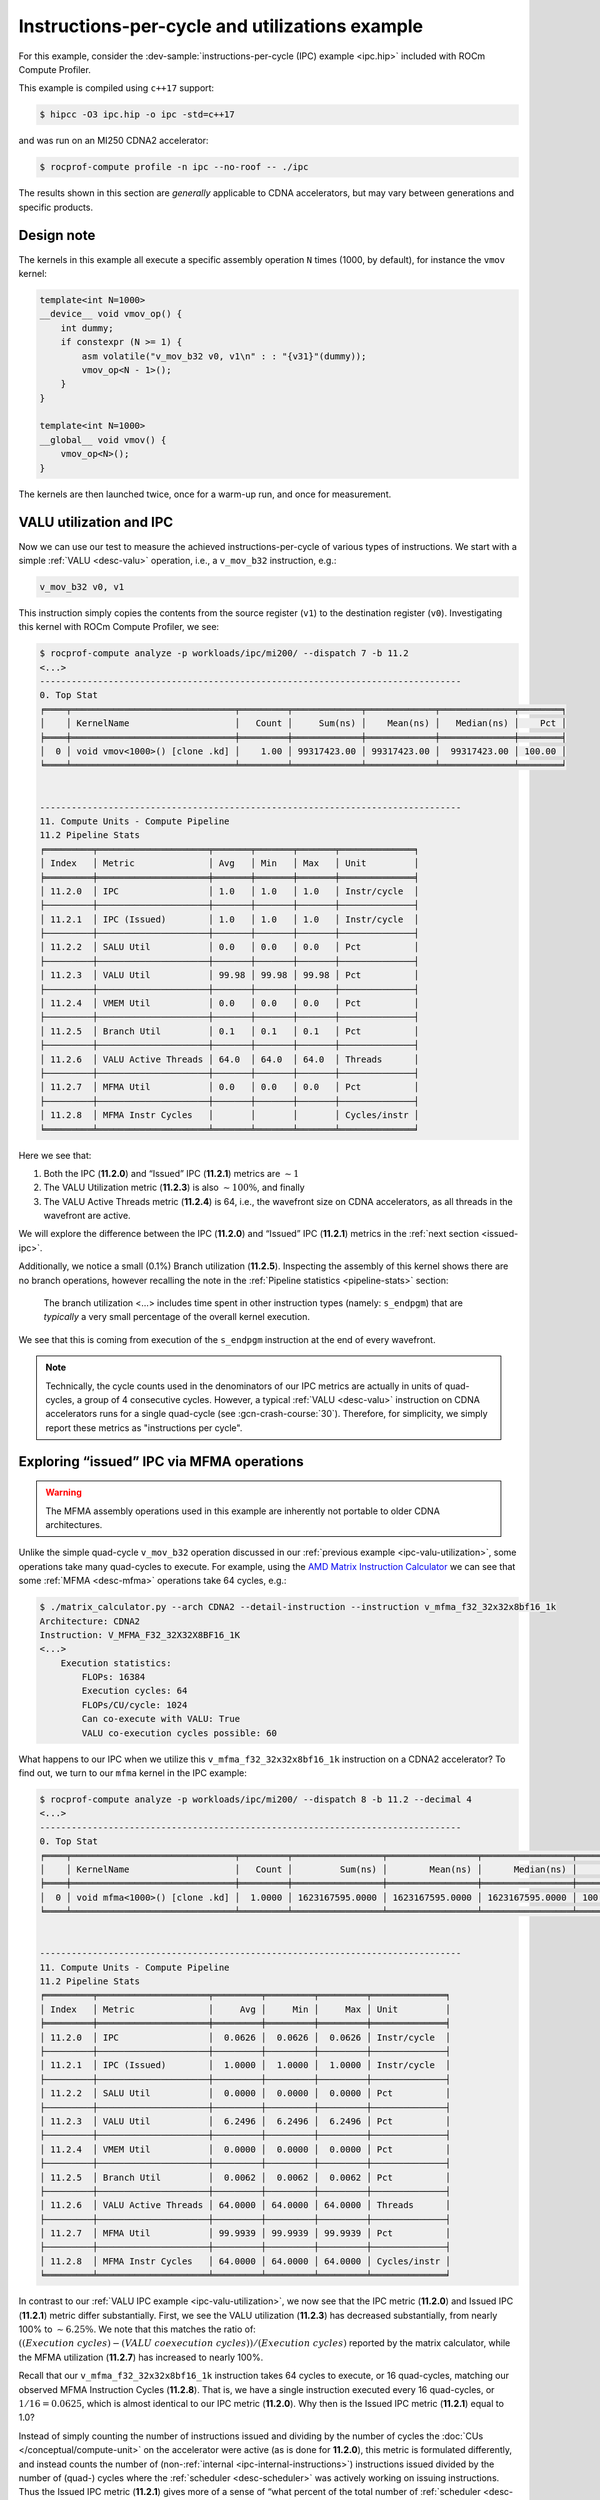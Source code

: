 .. _ipc-example:

Instructions-per-cycle and utilizations example
===============================================

For this example, consider the
:dev-sample:`instructions-per-cycle (IPC) example <ipc.hip>` included with
ROCm Compute Profiler.

This example is compiled using ``c++17`` support:

.. code-block:: shell

   $ hipcc -O3 ipc.hip -o ipc -std=c++17

and was run on an MI250 CDNA2 accelerator:

.. code-block:: shell

   $ rocprof-compute profile -n ipc --no-roof -- ./ipc

The results shown in this section are *generally* applicable to CDNA
accelerators, but may vary between generations and specific products.

.. _ipc-experiment-design-note:

Design note
-----------

The kernels in this example all execute a specific assembly operation
``N`` times (1000, by default), for instance the ``vmov`` kernel:

.. code-block:: cpp

   template<int N=1000>
   __device__ void vmov_op() {
       int dummy;
       if constexpr (N >= 1) {
           asm volatile("v_mov_b32 v0, v1\n" : : "{v31}"(dummy));
           vmov_op<N - 1>();
       }
   }

   template<int N=1000>
   __global__ void vmov() {
       vmov_op<N>();
   }

The kernels are then launched twice, once for a warm-up run, and once
for measurement.

.. _ipc-valu-utilization:

VALU utilization and IPC
------------------------

Now we can use our test to measure the achieved instructions-per-cycle
of various types of instructions. We start with a simple :ref:`VALU <desc-valu>`
operation, i.e., a ``v_mov_b32`` instruction, e.g.:

.. code-block:: asm

   v_mov_b32 v0, v1

This instruction simply copies the contents from the source register
(``v1``) to the destination register (``v0``). Investigating this kernel
with ROCm Compute Profiler, we see:

.. code-block:: shell-session

   $ rocprof-compute analyze -p workloads/ipc/mi200/ --dispatch 7 -b 11.2
   <...>
   --------------------------------------------------------------------------------
   0. Top Stat
   ╒════╤═══════════════════════════════╤═════════╤═════════════╤═════════════╤══════════════╤════════╕
   │    │ KernelName                    │   Count │     Sum(ns) │    Mean(ns) │   Median(ns) │    Pct │
   ╞════╪═══════════════════════════════╪═════════╪═════════════╪═════════════╪══════════════╪════════╡
   │  0 │ void vmov<1000>() [clone .kd] │    1.00 │ 99317423.00 │ 99317423.00 │  99317423.00 │ 100.00 │
   ╘════╧═══════════════════════════════╧═════════╧═════════════╧═════════════╧══════════════╧════════╛


   --------------------------------------------------------------------------------
   11. Compute Units - Compute Pipeline
   11.2 Pipeline Stats
   ╒═════════╤═════════════════════╤═══════╤═══════╤═══════╤══════════════╕
   │ Index   │ Metric              │ Avg   │ Min   │ Max   │ Unit         │
   ╞═════════╪═════════════════════╪═══════╪═══════╪═══════╪══════════════╡
   │ 11.2.0  │ IPC                 │ 1.0   │ 1.0   │ 1.0   │ Instr/cycle  │
   ├─────────┼─────────────────────┼───────┼───────┼───────┼──────────────┤
   │ 11.2.1  │ IPC (Issued)        │ 1.0   │ 1.0   │ 1.0   │ Instr/cycle  │
   ├─────────┼─────────────────────┼───────┼───────┼───────┼──────────────┤
   │ 11.2.2  │ SALU Util           │ 0.0   │ 0.0   │ 0.0   │ Pct          │
   ├─────────┼─────────────────────┼───────┼───────┼───────┼──────────────┤
   │ 11.2.3  │ VALU Util           │ 99.98 │ 99.98 │ 99.98 │ Pct          │
   ├─────────┼─────────────────────┼───────┼───────┼───────┼──────────────┤
   │ 11.2.4  │ VMEM Util           │ 0.0   │ 0.0   │ 0.0   │ Pct          │
   ├─────────┼─────────────────────┼───────┼───────┼───────┼──────────────┤
   │ 11.2.5  │ Branch Util         │ 0.1   │ 0.1   │ 0.1   │ Pct          │
   ├─────────┼─────────────────────┼───────┼───────┼───────┼──────────────┤
   │ 11.2.6  │ VALU Active Threads │ 64.0  │ 64.0  │ 64.0  │ Threads      │
   ├─────────┼─────────────────────┼───────┼───────┼───────┼──────────────┤
   │ 11.2.7  │ MFMA Util           │ 0.0   │ 0.0   │ 0.0   │ Pct          │
   ├─────────┼─────────────────────┼───────┼───────┼───────┼──────────────┤
   │ 11.2.8  │ MFMA Instr Cycles   │       │       │       │ Cycles/instr │
   ╘═════════╧═════════════════════╧═══════╧═══════╧═══════╧══════════════╛

Here we see that:

1. Both the IPC (**11.2.0**) and “Issued” IPC (**11.2.1**) metrics are
   :math:`\sim 1`
2. The VALU Utilization metric (**11.2.3**) is also :math:`\sim100\%`, and
   finally
3. The VALU Active Threads metric (**11.2.4**) is 64, i.e., the wavefront
   size on CDNA accelerators, as all threads in the wavefront are
   active.

We will explore the difference between the IPC (**11.2.0**) and “Issued” IPC
(**11.2.1**) metrics in the :ref:`next section <issued-ipc>`.

Additionally, we notice a small (0.1%) Branch utilization (**11.2.5**).
Inspecting the assembly of this kernel shows there are no branch
operations, however recalling the note in the :ref:`Pipeline
statistics <pipeline-stats>` section:

 The branch utilization <…> includes time spent in other instruction
 types (namely: ``s_endpgm``) that are *typically* a very small
 percentage of the overall kernel execution.

We see that this is coming from execution of the ``s_endpgm``
instruction at the end of every wavefront.

.. note::

   Technically, the cycle counts used in the denominators of our IPC metrics are
   actually in units of quad-cycles, a group of 4 consecutive cycles. However, a
   typical :ref:`VALU <desc-valu>` instruction on CDNA accelerators runs for a
   single quad-cycle (see :gcn-crash-course:`30`). Therefore, for simplicity, we
   simply report these metrics as "instructions per cycle".

.. _issued-ipc:

Exploring “issued” IPC via MFMA operations
------------------------------------------

.. warning::

   The MFMA assembly operations used in this example are inherently not portable
   to older CDNA architectures.

Unlike the simple quad-cycle ``v_mov_b32`` operation discussed in our
:ref:`previous example <ipc-valu-utilization>`, some operations take many
quad-cycles to execute. For example, using the
`AMD Matrix Instruction Calculator <https://github.com/RadeonOpenCompute/amd_matrix_instruction_calculator#example-of-querying-instruction-information>`_
we can see that some :ref:`MFMA <desc-mfma>` operations take 64 cycles, e.g.:

.. code-block:: shell

   $ ./matrix_calculator.py --arch CDNA2 --detail-instruction --instruction v_mfma_f32_32x32x8bf16_1k
   Architecture: CDNA2
   Instruction: V_MFMA_F32_32X32X8BF16_1K
   <...>
       Execution statistics:
           FLOPs: 16384
           Execution cycles: 64
           FLOPs/CU/cycle: 1024
           Can co-execute with VALU: True
           VALU co-execution cycles possible: 60

What happens to our IPC when we utilize this ``v_mfma_f32_32x32x8bf16_1k``
instruction on a CDNA2 accelerator? To find out, we turn to our ``mfma`` kernel
in the IPC example:

.. code-block:: shell

   $ rocprof-compute analyze -p workloads/ipc/mi200/ --dispatch 8 -b 11.2 --decimal 4
   <...>
   --------------------------------------------------------------------------------
   0. Top Stat
   ╒════╤═══════════════════════════════╤═════════╤═════════════════╤═════════════════╤═════════════════╤══════════╕
   │    │ KernelName                    │   Count │         Sum(ns) │        Mean(ns) │      Median(ns) │      Pct │
   ╞════╪═══════════════════════════════╪═════════╪═════════════════╪═════════════════╪═════════════════╪══════════╡
   │  0 │ void mfma<1000>() [clone .kd] │  1.0000 │ 1623167595.0000 │ 1623167595.0000 │ 1623167595.0000 │ 100.0000 │
   ╘════╧═══════════════════════════════╧═════════╧═════════════════╧═════════════════╧═════════════════╧══════════╛


   --------------------------------------------------------------------------------
   11. Compute Units - Compute Pipeline
   11.2 Pipeline Stats
   ╒═════════╤═════════════════════╤═════════╤═════════╤═════════╤══════════════╕
   │ Index   │ Metric              │     Avg │     Min │     Max │ Unit         │
   ╞═════════╪═════════════════════╪═════════╪═════════╪═════════╪══════════════╡
   │ 11.2.0  │ IPC                 │  0.0626 │  0.0626 │  0.0626 │ Instr/cycle  │
   ├─────────┼─────────────────────┼─────────┼─────────┼─────────┼──────────────┤
   │ 11.2.1  │ IPC (Issued)        │  1.0000 │  1.0000 │  1.0000 │ Instr/cycle  │
   ├─────────┼─────────────────────┼─────────┼─────────┼─────────┼──────────────┤
   │ 11.2.2  │ SALU Util           │  0.0000 │  0.0000 │  0.0000 │ Pct          │
   ├─────────┼─────────────────────┼─────────┼─────────┼─────────┼──────────────┤
   │ 11.2.3  │ VALU Util           │  6.2496 │  6.2496 │  6.2496 │ Pct          │
   ├─────────┼─────────────────────┼─────────┼─────────┼─────────┼──────────────┤
   │ 11.2.4  │ VMEM Util           │  0.0000 │  0.0000 │  0.0000 │ Pct          │
   ├─────────┼─────────────────────┼─────────┼─────────┼─────────┼──────────────┤
   │ 11.2.5  │ Branch Util         │  0.0062 │  0.0062 │  0.0062 │ Pct          │
   ├─────────┼─────────────────────┼─────────┼─────────┼─────────┼──────────────┤
   │ 11.2.6  │ VALU Active Threads │ 64.0000 │ 64.0000 │ 64.0000 │ Threads      │
   ├─────────┼─────────────────────┼─────────┼─────────┼─────────┼──────────────┤
   │ 11.2.7  │ MFMA Util           │ 99.9939 │ 99.9939 │ 99.9939 │ Pct          │
   ├─────────┼─────────────────────┼─────────┼─────────┼─────────┼──────────────┤
   │ 11.2.8  │ MFMA Instr Cycles   │ 64.0000 │ 64.0000 │ 64.0000 │ Cycles/instr │
   ╘═════════╧═════════════════════╧═════════╧═════════╧═════════╧══════════════╛

In contrast to our :ref:`VALU IPC example <ipc-valu-utilization>`, we now see
that the IPC metric (**11.2.0**) and Issued IPC (**11.2.1**) metric differ
substantially. First, we see the VALU utilization (**11.2.3**) has decreased
substantially, from nearly 100% to :math:`\sim6.25\%`. We note that this matches
the ratio of: :math:`((Execution\ cycles) - (VALU\ coexecution\ cycles)) / (Execution\ cycles)`
reported by the matrix calculator, while the MFMA utilization (**11.2.7**)
has increased to nearly 100%.

Recall that our ``v_mfma_f32_32x32x8bf16_1k`` instruction takes 64 cycles to
execute, or 16 quad-cycles, matching our observed MFMA Instruction
Cycles (**11.2.8**). That is, we have a single instruction executed every 16
quad-cycles, or :math:`1/16 = 0.0625`, which is almost identical to our IPC
metric (**11.2.0**). Why then is the Issued IPC metric (**11.2.1**) equal to 1.0?

Instead of simply counting the number of instructions issued and
dividing by the number of cycles the :doc:`CUs </conceptual/compute-unit>` on
the accelerator were active (as is done for **11.2.0**), this metric is formulated
differently, and instead counts the number of
(non-:ref:`internal <ipc-internal-instructions>`) instructions issued divided
by the number of (quad-) cycles where the :ref:`scheduler <desc-scheduler>` was
actively working on issuing instructions. Thus the Issued IPC metric
(**11.2.1**) gives more of a sense of “what percent of the total number of
:ref:`scheduler <desc-scheduler>` cycles did a wave schedule an instruction?”
while the IPC metric (**11.2.0**) indicates the ratio of the number of
instructions executed over the total
:ref:`active CU cycles <total-active-cu-cycles>`.

.. warning::

   There are further complications of the Issued IPC metric (**11.2.1**) that make
   its use more complicated. We will be explore that in the
   :ref:`following section <ipc-internal-instructions>`. For these reasons,
   ROCm Compute Profiler typically promotes use of the regular IPC metric (**11.2.0**), e.g., in
   the top-level Speed-of-Light chart.

.. _ipc-internal-instructions:

Internal instructions and IPC
-----------------------------

Next, we explore the concept of an “internal” instruction. From
:gcn-crash-course:`29`, we see a few candidates for internal instructions, and
we choose a ``s_nop`` instruction, which according to the
:mi200-isa-pdf:`CDNA2 ISA guide <>`:

 Does nothing; it can be repeated in hardware up to eight times.

Here we choose to use the following no-op to make our point:

.. code-block:: asm

   s_nop 0x0

Running this kernel through ROCm Compute Profiler yields:

.. code-block:: shell-session

   $ rocprof-compute analyze -p workloads/ipc/mi200/ --dispatch 9 -b 11.2
   <...>
   --------------------------------------------------------------------------------
   0. Top Stat
   ╒════╤═══════════════════════════════╤═════════╤═════════════╤═════════════╤══════════════╤════════╕
   │    │ KernelName                    │   Count │     Sum(ns) │    Mean(ns) │   Median(ns) │    Pct │
   ╞════╪═══════════════════════════════╪═════════╪═════════════╪═════════════╪══════════════╪════════╡
   │  0 │ void snop<1000>() [clone .kd] │    1.00 │ 14221851.50 │ 14221851.50 │  14221851.50 │ 100.00 │
   ╘════╧═══════════════════════════════╧═════════╧═════════════╧═════════════╧══════════════╧════════╛


   --------------------------------------------------------------------------------
   11. Compute Units - Compute Pipeline
   11.2 Pipeline Stats
   ╒═════════╤═════════════════════╤═══════╤═══════╤═══════╤══════════════╕
   │ Index   │ Metric              │ Avg   │ Min   │ Max   │ Unit         │
   ╞═════════╪═════════════════════╪═══════╪═══════╪═══════╪══════════════╡
   │ 11.2.0  │ IPC                 │ 6.79  │ 6.79  │ 6.79  │ Instr/cycle  │
   ├─────────┼─────────────────────┼───────┼───────┼───────┼──────────────┤
   │ 11.2.1  │ IPC (Issued)        │ 1.0   │ 1.0   │ 1.0   │ Instr/cycle  │
   ├─────────┼─────────────────────┼───────┼───────┼───────┼──────────────┤
   │ 11.2.2  │ SALU Util           │ 0.0   │ 0.0   │ 0.0   │ Pct          │
   ├─────────┼─────────────────────┼───────┼───────┼───────┼──────────────┤
   │ 11.2.3  │ VALU Util           │ 0.0   │ 0.0   │ 0.0   │ Pct          │
   ├─────────┼─────────────────────┼───────┼───────┼───────┼──────────────┤
   │ 11.2.4  │ VMEM Util           │ 0.0   │ 0.0   │ 0.0   │ Pct          │
   ├─────────┼─────────────────────┼───────┼───────┼───────┼──────────────┤
   │ 11.2.5  │ Branch Util         │ 0.68  │ 0.68  │ 0.68  │ Pct          │
   ├─────────┼─────────────────────┼───────┼───────┼───────┼──────────────┤
   │ 11.2.6  │ VALU Active Threads │       │       │       │ Threads      │
   ├─────────┼─────────────────────┼───────┼───────┼───────┼──────────────┤
   │ 11.2.7  │ MFMA Util           │ 0.0   │ 0.0   │ 0.0   │ Pct          │
   ├─────────┼─────────────────────┼───────┼───────┼───────┼──────────────┤
   │ 11.2.8  │ MFMA Instr Cycles   │       │       │       │ Cycles/instr │
   ╘═════════╧═════════════════════╧═══════╧═══════╧═══════╧══════════════╛

First, we see that the IPC metric (**11.2.0**) tops our theoretical maximum
of 5 instructions per cycle (discussed in the :ref:`scheduler <desc-scheduler>`
section). How can this be?

Recall that :gcn-crash-course:`27` say “no functional unit” for the internal
instructions. This removes the limitation on the IPC. If we are *only*
issuing internal instructions, we are not issuing to any execution
units! However, workloads such as these are almost *entirely* artificial
(that is, repeatedly issuing internal instructions almost exclusively). In
practice, a maximum of IPC of 5 is expected in almost all cases.

Secondly, note that our “Issued” IPC (**11.2.1**) is still identical to
the one here. Again, this has to do with the details of “internal”
instructions. Recall in our :ref:`previous example <issued-ipc>` we defined
this metric as explicitly excluding internal instruction counts. The
logical question then is, "what *is* this metric counting in our
``s_nop`` kernel?"

The generated assembly looks something like:

.. code-block:: asm

   ;;#ASMSTART
   s_nop 0x0
   ;;#ASMEND
   ;;#ASMSTART
   s_nop 0x0
   ;;#ASMEND
   ;;<... omitting many more ...>
   s_endpgm
   .section        .rodata,#alloc
   .p2align        6, 0x0
   .amdhsa_kernel _Z4snopILi1000EEvv

Of particular interest here is the ``s_endpgm`` instruction, of which
the `CDNA2 ISA
guide <https://www.amd.com/system/files/TechDocs/instinct-mi200-cdna2-instruction-set-architecture.pdf>`__
states:

   End of program; terminate wavefront.

This is not on our list of internal instructions from
:gcn-crash-course:`The AMD GCN Architecture <>`, and is therefore counted as part
of our Issued IPC (**11.2.1**). Thus, the issued IPC being equal to one here
indicates that we issued an ``s_endpgm`` instruction every cycle the
:ref:`scheduler <desc-scheduler>` was active for non-internal instructions, which
is expected as this was our *only* non-internal instruction.

SALU Utilization
----------------

Next, we explore a simple :ref:`SALU <desc-salu>` kernel in our on-going IPC and
utilization example. For this case, we select a simple scalar move
operation, for instance:

.. code-block:: asm

   s_mov_b32 s0, s1

which, in analogue to our :ref:`v_mov <ipc-valu-utilization>` example, copies the
contents of the source scalar register (``s1``) to the destination
scalar register (``s0``). Running this kernel through ROCm Compute Profiler yields:

.. code-block:: shell-session

   $ rocprof-compute analyze -p workloads/ipc/mi200/ --dispatch 10 -b 11.2
   <...>
   --------------------------------------------------------------------------------
   0. Top Stat
   ╒════╤═══════════════════════════════╤═════════╤═════════════╤═════════════╤══════════════╤════════╕
   │    │ KernelName                    │   Count │     Sum(ns) │    Mean(ns) │   Median(ns) │    Pct │
   ╞════╪═══════════════════════════════╪═════════╪═════════════╪═════════════╪══════════════╪════════╡
   │  0 │ void smov<1000>() [clone .kd] │    1.00 │ 96246554.00 │ 96246554.00 │  96246554.00 │ 100.00 │
   ╘════╧═══════════════════════════════╧═════════╧═════════════╧═════════════╧══════════════╧════════╛


   --------------------------------------------------------------------------------
   11. Compute Units - Compute Pipeline
   11.2 Pipeline Stats
   ╒═════════╤═════════════════════╤═══════╤═══════╤═══════╤══════════════╕
   │ Index   │ Metric              │ Avg   │ Min   │ Max   │ Unit         │
   ╞═════════╪═════════════════════╪═══════╪═══════╪═══════╪══════════════╡
   │ 11.2.0  │ IPC                 │ 1.0   │ 1.0   │ 1.0   │ Instr/cycle  │
   ├─────────┼─────────────────────┼───────┼───────┼───────┼──────────────┤
   │ 11.2.1  │ IPC (Issued)        │ 1.0   │ 1.0   │ 1.0   │ Instr/cycle  │
   ├─────────┼─────────────────────┼───────┼───────┼───────┼──────────────┤
   │ 11.2.2  │ SALU Util           │ 99.98 │ 99.98 │ 99.98 │ Pct          │
   ├─────────┼─────────────────────┼───────┼───────┼───────┼──────────────┤
   │ 11.2.3  │ VALU Util           │ 0.0   │ 0.0   │ 0.0   │ Pct          │
   ├─────────┼─────────────────────┼───────┼───────┼───────┼──────────────┤
   │ 11.2.4  │ VMEM Util           │ 0.0   │ 0.0   │ 0.0   │ Pct          │
   ├─────────┼─────────────────────┼───────┼───────┼───────┼──────────────┤
   │ 11.2.5  │ Branch Util         │ 0.1   │ 0.1   │ 0.1   │ Pct          │
   ├─────────┼─────────────────────┼───────┼───────┼───────┼──────────────┤
   │ 11.2.6  │ VALU Active Threads │       │       │       │ Threads      │
   ├─────────┼─────────────────────┼───────┼───────┼───────┼──────────────┤
   │ 11.2.7  │ MFMA Util           │ 0.0   │ 0.0   │ 0.0   │ Pct          │
   ├─────────┼─────────────────────┼───────┼───────┼───────┼──────────────┤
   │ 11.2.8  │ MFMA Instr Cycles   │       │       │       │ Cycles/instr │
   ╘═════════╧═════════════════════╧═══════╧═══════╧═══════╧══════════════╛

Here we see that:

- Both our IPC (**11.2.0**) and Issued IPC (**11.2.1**) are
  :math:`\sim1.0` as expected, and

- The SALU Utilization (**11.2.2**) was
  nearly 100% as it was active for almost the entire kernel.

VALU Active Threads
-------------------

For our final IPC/Utilization example, we consider a slight modification
of our :ref:`v_mov <ipc-valu-utilization>` example:

.. code-block:: cpp

   template<int N=1000>
   __global__ void vmov_with_divergence() {
       if (threadIdx.x % 64 == 0)
           vmov_op<N>();
   }

That is, we wrap our :ref:`VALU <desc-valu>` operation inside a conditional
where only one lane in our wavefront is active. Running this kernel
through ROCm Compute Profiler yields:

.. code-block:: shell-session

   $ rocprof-compute analyze -p workloads/ipc/mi200/ --dispatch 11 -b 11.2
   <...>
   --------------------------------------------------------------------------------
   0. Top Stat
   ╒════╤══════════════════════════════════════════╤═════════╤═════════════╤═════════════╤══════════════╤════════╕
   │    │ KernelName                               │   Count │     Sum(ns) │    Mean(ns) │   Median(ns) │    Pct │
   ╞════╪══════════════════════════════════════════╪═════════╪═════════════╪═════════════╪══════════════╪════════╡
   │  0 │ void vmov_with_divergence<1000>() [clone │    1.00 │ 97125097.00 │ 97125097.00 │  97125097.00 │ 100.00 │
   │    │  .kd]                                    │         │             │             │              │        │
   ╘════╧══════════════════════════════════════════╧═════════╧═════════════╧═════════════╧══════════════╧════════╛


   --------------------------------------------------------------------------------
   11. Compute Units - Compute Pipeline
   11.2 Pipeline Stats
   ╒═════════╤═════════════════════╤═══════╤═══════╤═══════╤══════════════╕
   │ Index   │ Metric              │ Avg   │ Min   │ Max   │ Unit         │
   ╞═════════╪═════════════════════╪═══════╪═══════╪═══════╪══════════════╡
   │ 11.2.0  │ IPC                 │ 1.0   │ 1.0   │ 1.0   │ Instr/cycle  │
   ├─────────┼─────────────────────┼───────┼───────┼───────┼──────────────┤
   │ 11.2.1  │ IPC (Issued)        │ 1.0   │ 1.0   │ 1.0   │ Instr/cycle  │
   ├─────────┼─────────────────────┼───────┼───────┼───────┼──────────────┤
   │ 11.2.2  │ SALU Util           │ 0.1   │ 0.1   │ 0.1   │ Pct          │
   ├─────────┼─────────────────────┼───────┼───────┼───────┼──────────────┤
   │ 11.2.3  │ VALU Util           │ 99.98 │ 99.98 │ 99.98 │ Pct          │
   ├─────────┼─────────────────────┼───────┼───────┼───────┼──────────────┤
   │ 11.2.4  │ VMEM Util           │ 0.0   │ 0.0   │ 0.0   │ Pct          │
   ├─────────┼─────────────────────┼───────┼───────┼───────┼──────────────┤
   │ 11.2.5  │ Branch Util         │ 0.2   │ 0.2   │ 0.2   │ Pct          │
   ├─────────┼─────────────────────┼───────┼───────┼───────┼──────────────┤
   │ 11.2.6  │ VALU Active Threads │ 1.13  │ 1.13  │ 1.13  │ Threads      │
   ├─────────┼─────────────────────┼───────┼───────┼───────┼──────────────┤
   │ 11.2.7  │ MFMA Util           │ 0.0   │ 0.0   │ 0.0   │ Pct          │
   ├─────────┼─────────────────────┼───────┼───────┼───────┼──────────────┤
   │ 11.2.8  │ MFMA Instr Cycles   │       │       │       │ Cycles/instr │
   ╘═════════╧═════════════════════╧═══════╧═══════╧═══════╧══════════════╛

Here we see that once again, our VALU Utilization (**11.2.3**) is nearly
100%. However, we note that the VALU Active Threads metric (**11.2.6**) is
:math:`\sim 1`, which matches our conditional in the source code. So
VALU Active Threads reports the average number of lanes of our wavefront
that are active over all :ref:`VALU <desc-valu>` instructions, or thread
“convergence” (i.e., 1 - :ref:`divergence <desc-divergence>`).

.. note::

   1. The act of evaluating a vector conditional in this example typically triggers VALU operations, contributing to why the VALU Active Threads metric is not identically one.
   2. This metric is a time (cycle) averaged value, and thus contains an implicit dependence on the duration of various VALU instructions.

   Nonetheless, this metric serves as a useful measure of thread-convergence.

Finally, we note that our branch utilization (**11.2.5**) has increased
slightly from our baseline, as we now have a branch (checking the value
of ``threadIdx.x``).
